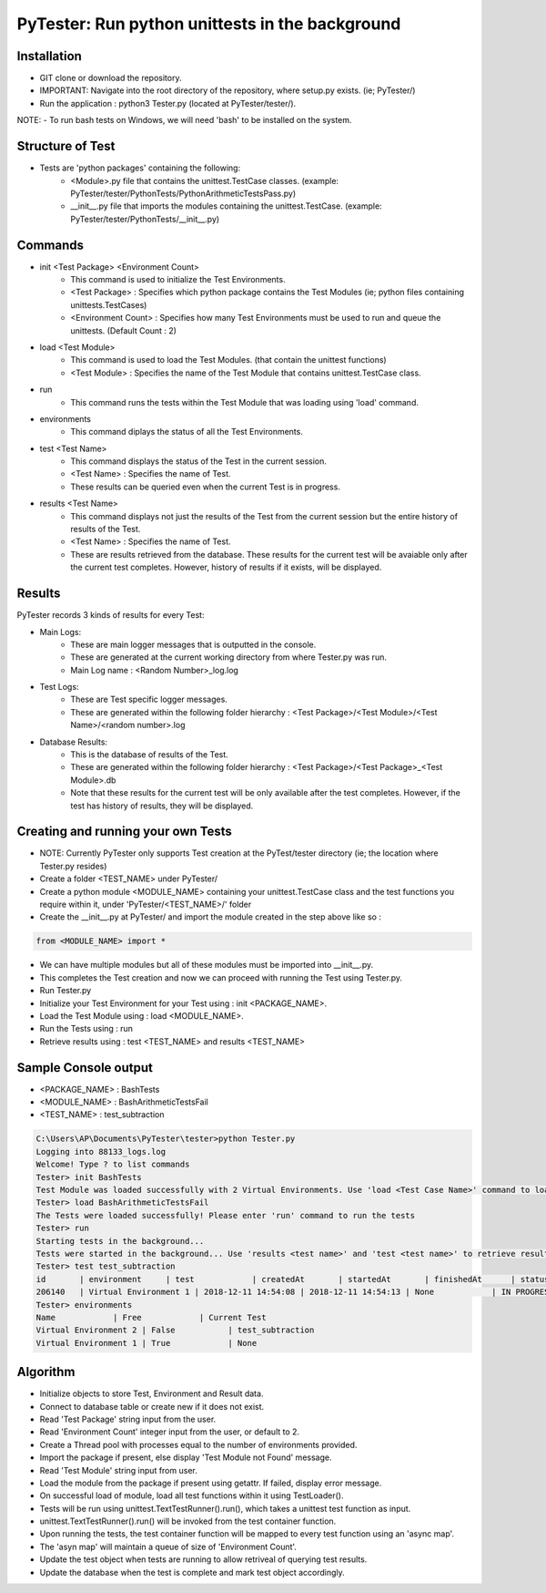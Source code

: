 PyTester: Run python unittests in the background
===========================================

Installation
------------
- GIT clone or download the repository.
- IMPORTANT: Navigate into the root directory of the repository, where setup.py exists. (ie; PyTester/)
- Run the application : python3 Tester.py (located at PyTester/tester/).
NOTE: 
- To run bash tests on Windows, we will need 'bash' to be installed on the system.

Structure of Test
------------
- Tests are 'python packages' containing the following:
	- <Module>.py file that contains the unittest.TestCase classes. (example: PyTester/tester/PythonTests/PythonArithmeticTestsPass.py)
	- __init__.py file that imports the modules containing the unittest.TestCase. (example: PyTester/tester/PythonTests/__init__.py)

Commands
------------
- init <Test Package> <Environment Count>
	- This command is used to initialize the Test Environments.
	- <Test Package> : Specifies which python package contains the Test Modules (ie; python files containing unittests.TestCases)
	- <Environment Count> : Specifies how many Test Environments must be used to run and queue the unittests. (Default Count : 2)
- load <Test Module>
	- This command is used to load the Test Modules. (that contain the unittest functions)
	- <Test Module> : Specifies the name of the Test Module that contains unittest.TestCase class.
- run
	- This command runs the tests within the Test Module that was loading using 'load' command.
- environments
	- This command diplays the status of all the Test Environments.
- test <Test Name>
	- This command displays the status of the Test in the current session.
	- <Test Name> : Specifies the name of Test.
	- These results can be queried even when the current Test is in progress.
- results <Test Name>
	- This command displays not just the results of the Test from the current session but the entire history of results of the Test.
	- <Test Name> : Specifies the name of Test.
	- These are results retrieved from the database. These results for the current test will be avaiable only after the current test completes. However, history of results if it exists, will be displayed.

Results
------------
PyTester records 3 kinds of results for every Test:

- Main Logs:
	- These are main logger messages that is outputted in the console.
	- These are generated at the current working directory from where Tester.py was run.
	- Main Log name : <Random Number>_log.log
- Test Logs:
	- These are Test specific logger messages.
	- These are generated within the following folder hierarchy : <Test Package>/<Test Module>/<Test Name>/<random number>.log
- Database Results:
	- This is the database of results of the Test.
	- These are generated within the following folder hierarchy : <Test Package>/<Test Package>_<Test Module>.db
	- Note that these results for the current test will be only available after the test completes. However, if the test has history of results, they will be displayed.

Creating and running your own Tests
------------
- NOTE: Currently PyTester only supports Test creation at the PyTest/tester directory (ie; the location where Tester.py resides)
- Create a folder <TEST_NAME> under PyTester/
- Create a python module <MODULE_NAME> containing your unittest.TestCase class and the test functions you require within it, under 'PyTester/<TEST_NAME>/' folder
- Create the __init__.py at PyTester/ and import the module created in the step above like so :


.. code:: python

	from <MODULE_NAME> import *
	
	
- We can have multiple modules but all of these modules must be imported into __init__.py.
- This completes the Test creation and now we can proceed with running the Test using Tester.py.
- Run Tester.py 
- Initialize your Test Environment for your Test using : init <PACKAGE_NAME>.
- Load the Test Module using : load <MODULE_NAME>.
- Run the Tests using : run
- Retrieve results using : test <TEST_NAME> and results <TEST_NAME>

Sample Console output
-----------
- <PACKAGE_NAME> : BashTests
- <MODULE_NAME> : BashArithmeticTestsFail
- <TEST_NAME> : test_subtraction

.. code:: bash

	C:\Users\AP\Documents\PyTester\tester>python Tester.py
	Logging into 88133_logs.log
	Welcome! Type ? to list commands
	Tester> init BashTests
	Test Module was loaded successfully with 2 Virtual Environments. Use 'load <Test Case Name>' command to load the tests in the Module
	Tester> load BashArithmeticTestsFail
	The Tests were loaded successfully! Please enter 'run' command to run the tests
	Tester> run
	Starting tests in the background...
	Tests were started in the background... Use 'results <test name>' and 'test <test name>' to retrieve results!
	Tester> test test_subtraction
	id       | environment     | test            | createdAt       | startedAt       | finishedAt      | status          | results
	206140   | Virtual Environment 1 | 2018-12-11 14:54:08 | 2018-12-11 14:54:13 | None            | IN PROGRESS     | BashTests/BashArithmeticTestsFail/test_subtraction/206140.txt
	Tester> environments
	Name            | Free            | Current Test
	Virtual Environment 2 | False           | test_subtraction
	Virtual Environment 1 | True            | None

Algorithm
-----------

- Initialize objects to store Test, Environment and Result data.
- Connect to database table or create new if it does not exist.
- Read 'Test Package' string input from the user.
- Read 'Environment Count' integer input from the user, or default to 2.
- Create a Thread pool with processes equal to the number of environments provided. 
- Import the package if present, else display 'Test Module not Found' message.
- Read 'Test Module' string input from user.
- Load the module from the package if present using getattr. If failed, display error message.
- On successful load of module, load all test functions within it using TestLoader().
- Tests will be run using unittest.TextTestRunner().run(), which takes a unittest test function as input.
- unittest.TextTestRunner().run() will be invoked from the test container function.
- Upon running the tests, the test container function will be mapped to every test function using an 'async map'.
- The 'asyn map' will maintain a queue of size of 'Environment Count'.
- Update the test object when tests are running to allow retriveal of querying test results.
- Update the database when the test is complete and mark test object accordingly.

